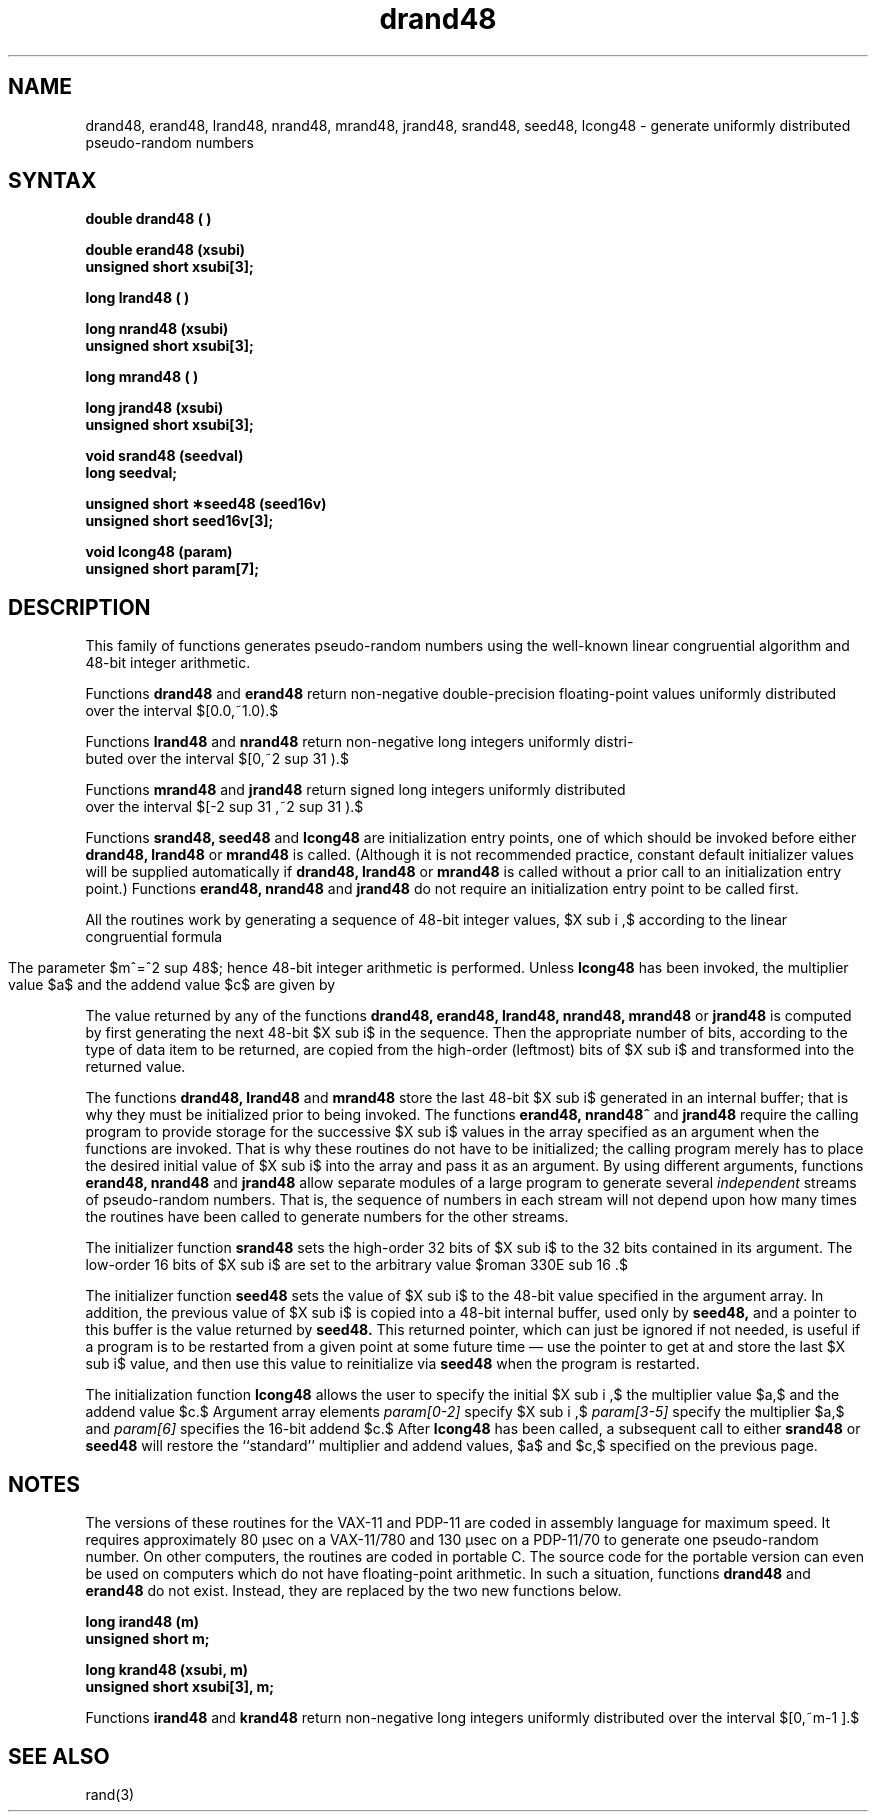 .\" Last modified by CCB on 28-Aug-85 1630 
.\"   added space for supers and subs 
'\" e
.if n .ll 79
.TH drand48 3 
.EQ
delim $$
.EN
.SH NAME
drand48, erand48, lrand48, nrand48, mrand48, jrand48, srand48, seed48, lcong48 \- generate uniformly distributed pseudo-random numbers
.SH SYNTAX
.nf
.B double drand48 ( )
.PP
.B double erand48 (xsubi)
.B unsigned short xsubi[3];
.PP
.B long lrand48 ( )
.PP
.B long nrand48 (xsubi)
.B unsigned short xsubi[3];
.PP
.B long mrand48 ( )
.PP
.B long jrand48 (xsubi)
.B unsigned short xsubi[3];
.PP
.B void srand48 (seedval)
.B long seedval;
.PP
.B unsigned short \(**seed48 (seed16v)
.B unsigned short seed16v[3];
.PP
.B void lcong48 (param)
.B unsigned short param[7];
.SH DESCRIPTION
This family of functions generates pseudo-random numbers using the
well-known linear congruential algorithm and 48-bit integer arithmetic.
.PP
Functions
.B drand48
and
.B erand48
return non-negative double-precision floating-point values
uniformly distributed over the interval $[0.0,~1.0).$
.PP
Functions
.B lrand48
and
.B nrand48
return non-negative long integers uniformly distri-
.br
.sp 2p
buted over the
interval $[0,~2 sup 31 ).$
.PP
Functions
.B mrand48
and
.B jrand48
return signed long integers uniformly distributed
.br
.sp 2p
over the interval
$[-2 sup 31 ,~2 sup 31 ).$
.PP
Functions
.B srand48, seed48
and
.B lcong48
are initialization entry points, one of which should be invoked before
either
.B drand48, lrand48
or
.B mrand48
is called.
(Although it is not recommended practice,
constant default initializer values will be supplied automatically if
.B drand48, lrand48
or
.B mrand48
is called without a prior call to an initialization entry point.)
Functions
.B erand48, nrand48
and
.B jrand48
do not require an initialization entry point to be called first.
.PP
All the routines work by generating a sequence of 48-bit integer values,
$X sub i ,$ according to the linear congruential formula
.PP
.ce
.EQ I
X sub{n+1}~=~(aX sub n^+^c) sub{roman mod~m}~~~~~~~~n>=0.
.EN
.PP
.sp 3p
The parameter $m^=^2 sup 48$; hence 48-bit integer arithmetic is
performed.
Unless
.B lcong48
has been invoked, the multiplier value $a$ and the addend value $c$
are given by
.PP
.RS 6
.EQ I
a~mark =~roman 5DEECE66D^sub 16~=~roman 273673163155^sub 8
.EN
.br
.EQ I
c~lineup =~roman B^sub 16~=~roman 13^sub 8 .
.EN
.RE
.PP
The value returned by any of the functions
.B drand48, erand48, lrand48, nrand48, mrand48
or
.B jrand48
is computed by first generating the next 48-bit
$X sub i$ in the sequence.
Then the appropriate number of bits, according to the type of data item
to be returned, are copied
from the high-order (leftmost) bits of $X sub i$
and transformed into the returned value.
.PP
The functions
.B drand48, lrand48
and
.B mrand48
store the last 48-bit $X sub i$ generated in an internal buffer;
that is why they must be initialized prior to being invoked.
The functions
.B erand48, nrand48^
and
.B jrand48
require the calling program to provide storage for the
successive $X sub i$ values in the array
specified as an argument when the functions are invoked.
That is why these routines do not have to be initialized; the calling
program merely has to place
the desired initial value of $X sub i$ into the
array and pass it as an argument.
By using different
arguments, functions
.B erand48, nrand48
and
.B jrand48
allow separate modules of a large program to generate several
.I independent\^
streams of pseudo-random numbers.  That is, the sequence of numbers
in each stream will
not depend upon how many times the routines have been called to generate
numbers for the other streams.
.PP
The initializer function
.B srand48
sets the high-order 32 bits of $X sub i$ to the 32 bits contained in
its argument.
The low-order 16 bits of $X sub i$ are set to the arbitrary value
$roman 330E sub 16 .$
.PP
The initializer function
.B seed48
sets the value of $X sub i$ to the 48-bit value specified in the
argument array.
In addition, the previous value of $X sub i$ is copied into a 48-bit
internal buffer, used only by
.B seed48,
and a pointer to this buffer is the value returned by
.B seed48.
This returned pointer,
which can just be ignored if not needed, is useful
if a program is to be restarted from a given point at some future time
\(em use the pointer to get at and store the last $X sub i$ value, and
then use this value to reinitialize via
.B seed48
when the program is restarted.
.PP
The initialization function
.B lcong48
allows the user to specify the initial $X sub i ,$ the multiplier value
$a,$ and the addend value $c.$
Argument array elements
.I param[0-2]\^
specify $X sub i ,$
.I param[3-5]\^
specify the multiplier $a,$ and
.I param[6]\^
specifies the 16-bit addend $c.$
After
.B lcong48
has been called, a subsequent call to either
.B srand48
or
.B seed48
will restore the ``standard'' multiplier and addend values, $a$ and $c,$
specified on the previous page.
.SH NOTES
The versions of these routines for the VAX-11 and PDP-11 are coded in
assembly language for maximum speed.
It requires approximately 80 \(*msec on a VAX-11/780 and 130 \(*msec on
a PDP-11/70 to generate one pseudo-random number.
On other computers, the routines are coded in portable C.
The source code for the portable version can even be used on computers
which do not have floating-point arithmetic.  In such a situation,
functions
.B drand48 
and
.B erand48
do not exist.  Instead, they are replaced
by the two new functions below.
.PP
.nf
.B long irand48 (m)
.B unsigned short m;
.PP
.B long krand48 (xsubi, m)
.B unsigned short xsubi[3], m;
.fi
.PP
Functions 
.B irand48 
and
.B krand48
return non-negative long integers uniformly distributed over the
interval $[0,~m-1 ].$
.SH SEE ALSO
rand(3)
